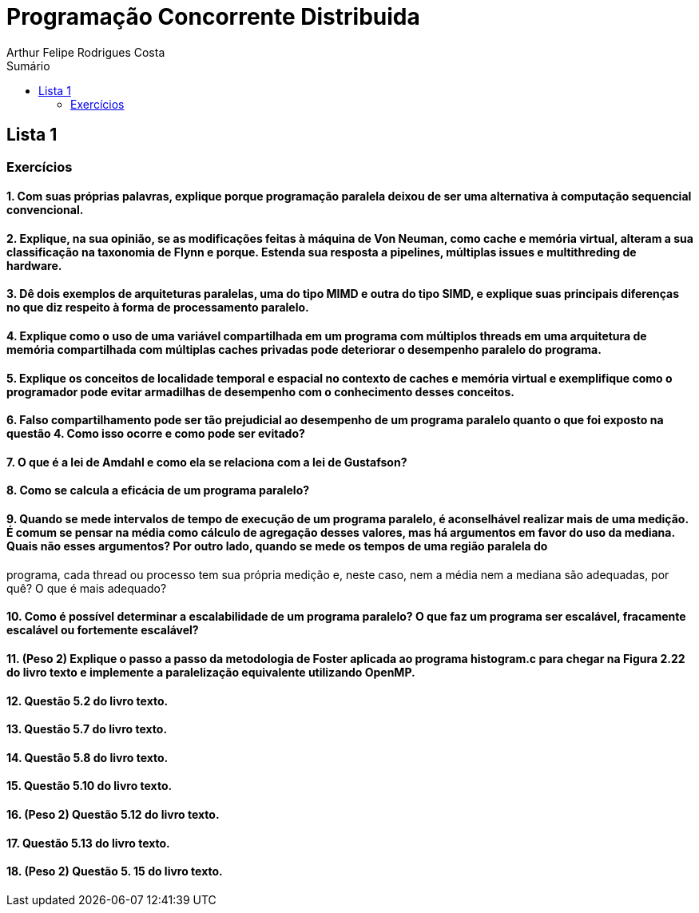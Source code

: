 :toc: left
:toclevels: 2
:toc-title: Sumário
:!figure-caption:

= Programação Concorrente Distribuida
Arthur Felipe Rodrigues Costa

:icons: font
:summary:

toc::[]
== Lista 1
=== Exercícios

==== 1. Com suas próprias palavras, explique porque programação paralela deixou de ser uma alternativa à computação sequencial convencional.

==== 2. Explique, na sua opinião, se as modificações feitas à máquina de Von Neuman, como cache e memória virtual, alteram a sua classificação na taxonomia de Flynn e porque. Estenda sua resposta a pipelines, múltiplas issues e multithreding de hardware.

==== 3. Dê dois exemplos de arquiteturas paralelas, uma do tipo MIMD e outra do tipo SIMD, e explique suas principais diferenças no que diz respeito à forma de processamento paralelo.

==== 4. Explique como o uso de uma variável compartilhada em um programa com múltiplos threads em uma arquitetura de memória compartilhada com múltiplas caches privadas pode deteriorar o desempenho paralelo do programa.

==== 5. Explique os conceitos de localidade temporal e espacial no contexto de caches e memória virtual e exemplifique como o programador pode evitar armadilhas de desempenho com o conhecimento desses conceitos.

==== 6. Falso compartilhamento pode ser tão prejudicial ao desempenho de um programa paralelo quanto o que foi exposto na questão 4. Como isso ocorre e como pode ser evitado?

==== 7. O que é a lei de Amdahl e como ela se relaciona com a lei de Gustafson?

==== 8. Como se calcula a eficácia de um programa paralelo?

==== 9. Quando se mede intervalos de tempo de execução de um programa paralelo, é aconselhável realizar mais de uma medição. É comum se pensar na média como cálculo de agregação desses valores, mas há argumentos em favor do uso da mediana. Quais não esses argumentos? Por outro lado, quando se mede os tempos de uma região paralela do
programa, cada thread ou processo tem sua própria medição e, neste caso, nem a média nem a mediana são adequadas, por quê? O que é mais adequado?

==== 10. Como é possível determinar a escalabilidade de um programa paralelo? O que faz um programa ser escalável, fracamente escalável ou fortemente escalável?

==== 11. (Peso 2) Explique o passo a passo da metodologia de Foster aplicada ao programa histogram.c para chegar na Figura 2.22 do livro texto e implemente a paralelização equivalente utilizando OpenMP.

==== 12. Questão 5.2 do livro texto.

==== 13. Questão 5.7 do livro texto.

==== 14. Questão 5.8 do livro texto.

==== 15. Questão 5.10 do livro texto.

==== 16. (Peso 2) Questão 5.12 do livro texto.

==== 17. Questão 5.13 do livro texto.

==== 18. (Peso 2) Questão 5. 15 do livro texto.
